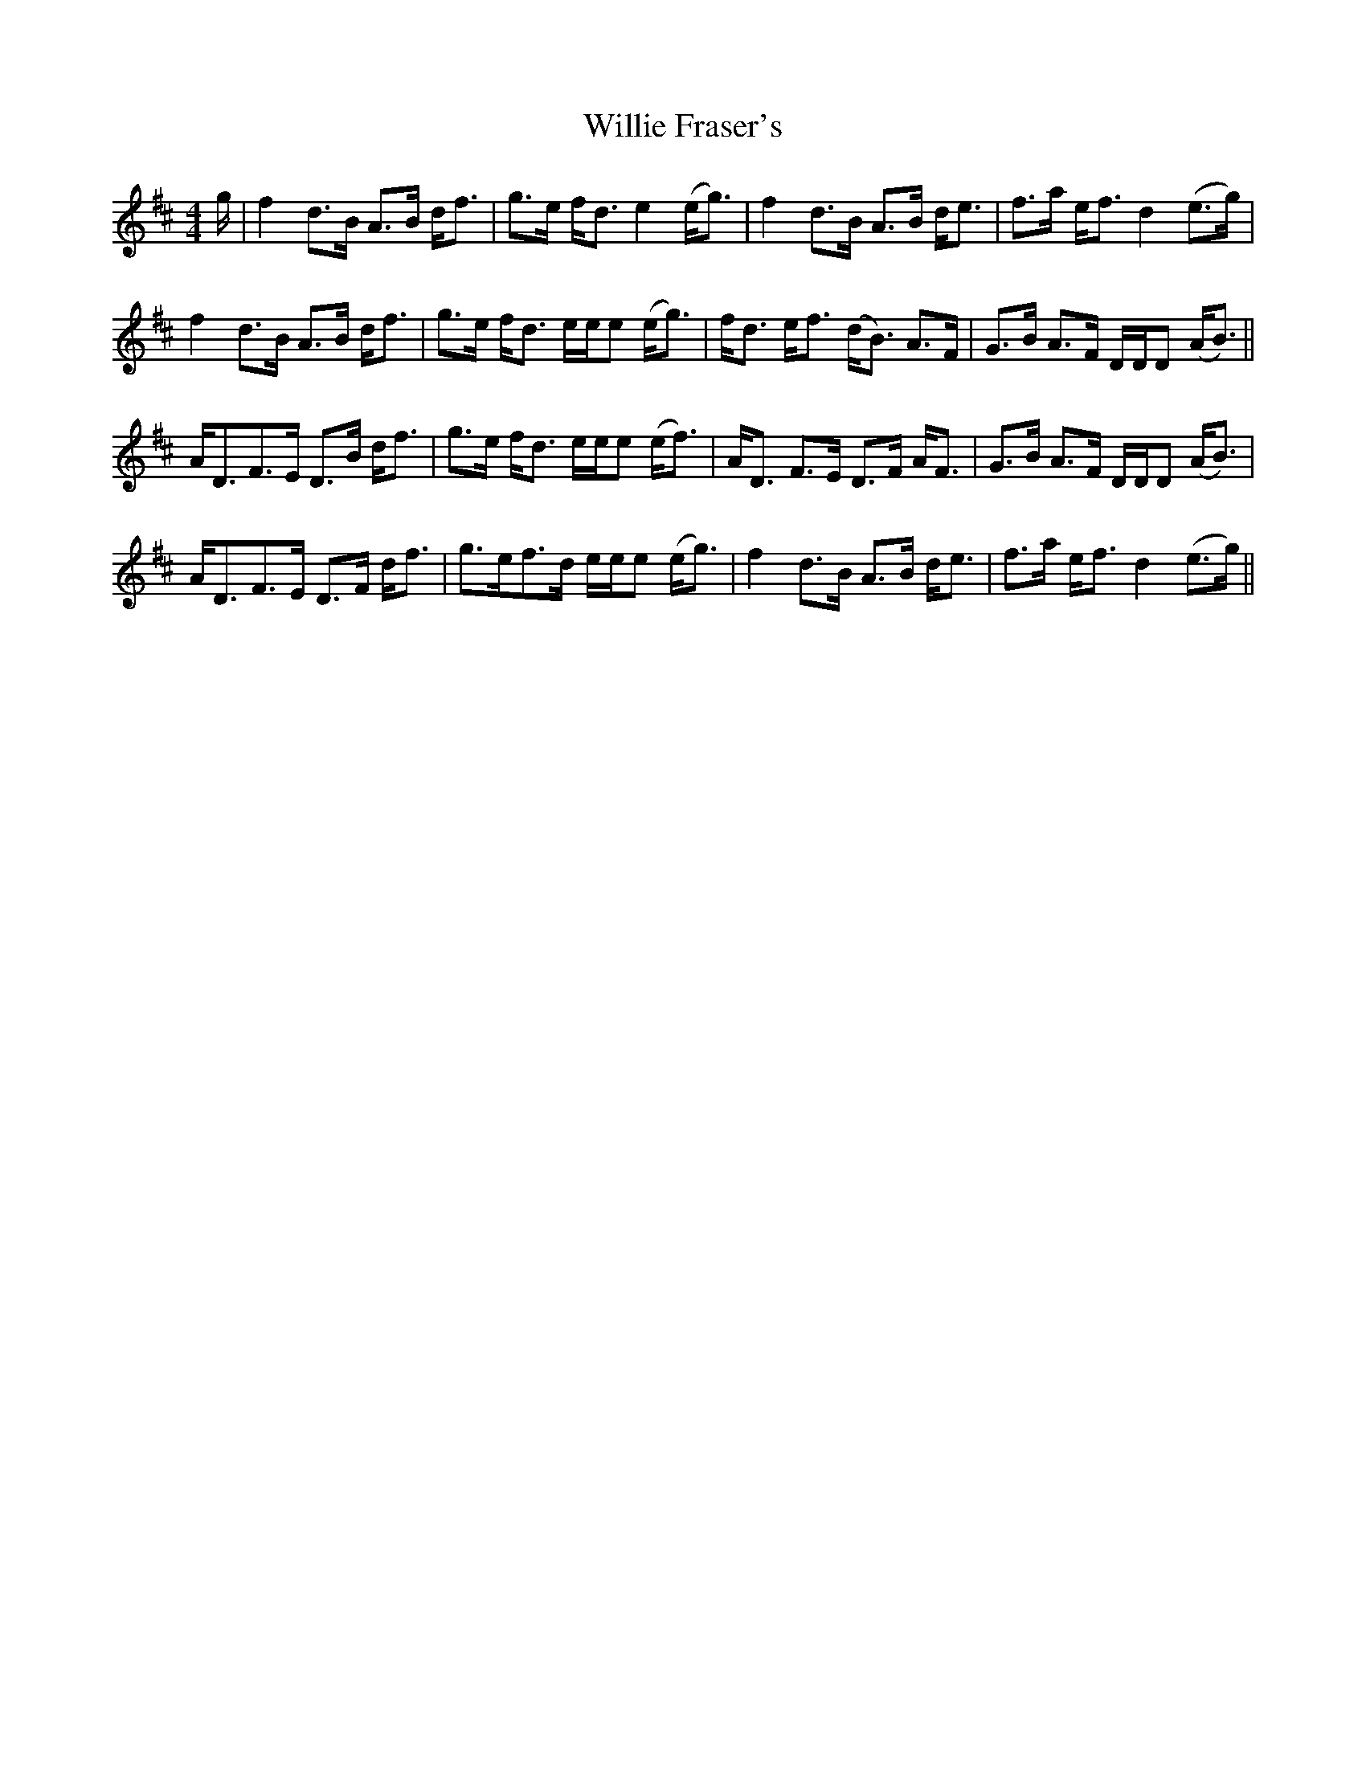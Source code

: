 X: 42971
T: Willie Fraser's
R: strathspey
M: 4/4
K: Dmajor
g/|f2 d>B A>B d<f|g>e f/d> e4 (e<g)|f2 d>B A>B d<e|f>a e<f d2 (e>g)|
f2 d>B A>B d<f|g>e f/d> ee/e (e<g)|f<d e/f> (dB>) A2>F|G>B A>F D/D/D (A/B>)||
A2<DF>E D>B d<f|g>e f/d> ee/e (e<f)|A<D F>E D>F A<F|G>B A>F D/D/D (A/B>)|
A2<DF>E D>F d<f|g>ef>d e/e/e (e<g)|f2 d>B A>B d<e|f>a e<f d2 (e>g)||

